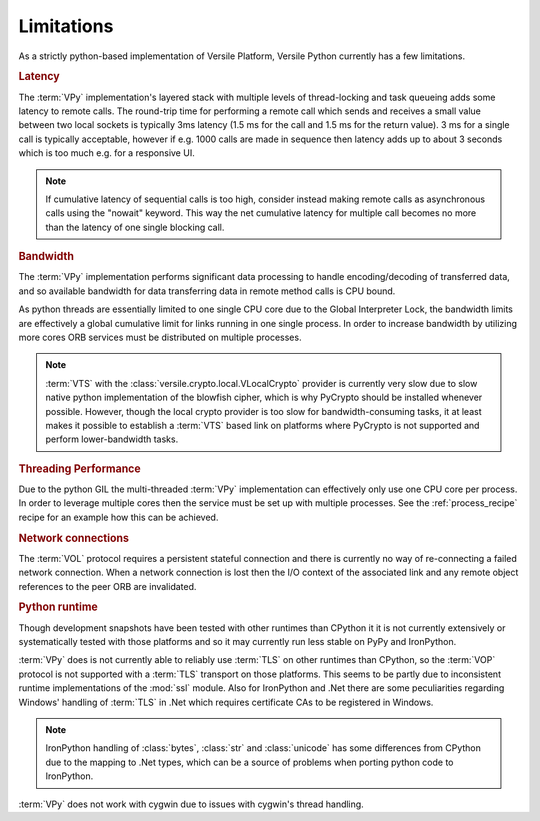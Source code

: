 .. _limitations:

Limitations
===========

As a strictly python-based implementation of Versile Platform, Versile
Python currently has a few limitations.

.. rubric:: Latency

The :term:`VPy` implementation's layered stack with multiple levels of
thread-locking and task queueing adds some latency to remote
calls. The round-trip time for performing a remote call which sends
and receives a small value between two local sockets is typically 3ms
latency (1.5 ms for the call and 1.5 ms for the return value). 3 ms
for a single call is typically acceptable, however if e.g. 1000 calls
are made in sequence then latency adds up to about 3 seconds which is
too much e.g. for a responsive UI.

.. note::

    If cumulative latency of sequential calls is too high, consider
    instead making remote calls as asynchronous calls using the
    "nowait" keyword. This way the net cumulative latency for multiple
    call becomes no more than the latency of one single blocking call.

.. rubric:: Bandwidth

The :term:`VPy` implementation performs significant data processing to
handle encoding/decoding of transferred data, and so available
bandwidth for data transferring data in remote method calls is CPU
bound.

As python threads are essentially limited to one single CPU core due
to the Global Interpreter Lock, the bandwidth limits are effectively a
global cumulative limit for links running in one single process. In
order to increase bandwidth by utilizing more cores ORB services must
be distributed on multiple processes.

.. note::

   :term:`VTS` with the :class:`versile.crypto.local.VLocalCrypto`
   provider is currently very slow due to slow native python
   implementation of the blowfish cipher, which is why PyCrypto should
   be installed whenever possible. However, though the local crypto
   provider is too slow for bandwidth-consuming tasks, it at least
   makes it possible to establish a :term:`VTS` based link on
   platforms where PyCrypto is not supported and perform
   lower-bandwidth tasks.
   
.. rubric:: Threading Performance

Due to the python GIL the multi-threaded :term:`VPy` implementation
can effectively only use one CPU core per process. In order to
leverage multiple cores then the service must be set up with multiple
processes. See the :ref:`process_recipe` recipe for an example how
this can be achieved.

.. rubric:: Network connections

The :term:`VOL` protocol requires a persistent stateful connection and
there is currently no way of re-connecting a failed network
connection. When a network connection is lost then the I/O context of
the associated link and any remote object references to the peer ORB
are invalidated.

.. rubric:: Python runtime

Though development snapshots have been tested with other runtimes than
CPython it it is not currently extensively or systematically tested
with those platforms and so it may currently run less stable on PyPy
and IronPython.

:term:`VPy` does is not currently able to reliably use :term:`TLS` on
other runtimes than CPython, so the :term:`VOP` protocol is not
supported with a :term:`TLS` transport on those platforms. This seems
to be partly due to inconsistent runtime implementations of the
:mod:`ssl` module. Also for IronPython and .Net there are some
peculiarities regarding Windows' handling of :term:`TLS` in .Net which
requires certificate CAs to be registered in Windows.

.. note::

   IronPython handling of :class:`bytes`\ , :class:`str` and
   :class:`unicode` has some differences from CPython due to the
   mapping to .Net types, which can be a source of problems when
   porting python code to IronPython.

:term:`VPy` does not work with cygwin due to issues with cygwin's
thread handling.
